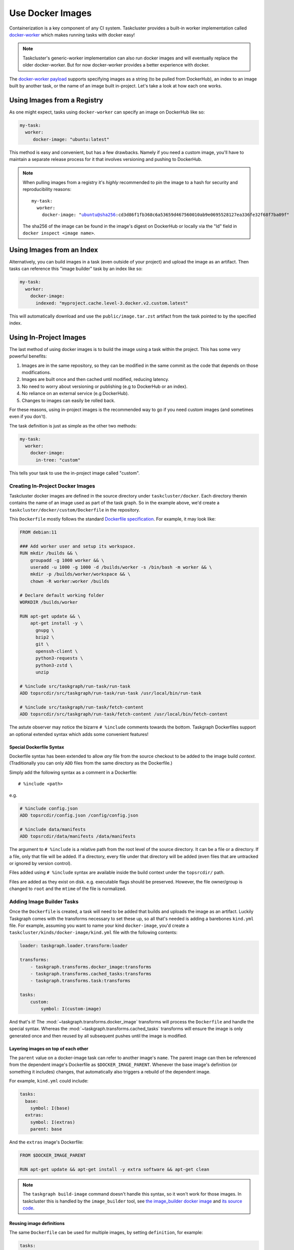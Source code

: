 Use Docker Images
=================

Containerization is a key component of any CI system. Taskcluster provides a
built-in worker implementation called `docker-worker`_ which makes running
tasks with docker easy!

.. note::

   Taskcluster's generic-worker implementation can also run docker images and
   will eventually replace the older docker-worker. But for now docker-worker
   provides a better experience with docker.

The `docker-worker payload`_ supports specifying images as a string (to be
pulled from DockerHub), an index to an image built by another task, or the name
of an image built in-project. Let's take a look at how each one works.

.. _docker-worker: https://docs.taskcluster.net/docs/reference/workers/docker-worker
.. _docker-worker payload: https://docs.taskcluster.net/docs/reference/workers/docker-worker/payload

Using Images from a Registry
----------------------------

As one might expect, tasks using ``docker-worker`` can specify an image on
DockerHub like so:

.. code-block:: yaml

   my-task:
     worker:
        docker-image: "ubuntu:latest"

This method is easy and convenient, but has a few drawbacks. Namely if you need
a custom image, you'll have to maintain a separate release process for it that
involves versioning and pushing to DockerHub.

.. note::

    When pulling images from a registry it's *highly* recommended to pin the image to a
    hash for security and reproducibility reasons:

    .. parsed-literal::

        my-task:
          worker:
            docker-image: "ubuntu@sha256:cd3d86f1fb368c6a53659d467560010ab9e0695528127ea336fe32f68f7ba09f"

    The sha256 of the image can be found in the image's digest on DockerHub or
    locally via the "Id" field in ``docker inspect <image name>``.

Using Images from an Index
--------------------------

Alternatively, you can build images in a task (even outside of your project)
and upload the image as an artifact. Then tasks can reference this "image builder"
task by an index like so:

.. code-block:: yaml

   my-task:
     worker:
       docker-image:
         indexed: "myproject.cache.level-3.docker.v2.custom.latest"

This will automatically download and use the ``public/image.tar.zst`` artifact
from the task pointed to by the specified index.

Using In-Project Images
-----------------------

The last method of using docker images is to build the image using a task within
the project. This has some very powerful benefits:

1. Images are in the same repository, so they can be modified in the same commit
   as the code that depends on those modifications.
2. Images are built once and then cached until modified, reducing latency.
3. No need to worry about versioning or publishing (e.g to DockerHub or an index).
4. No reliance on an external service (e.g DockerHub).
5. Changes to images can easily be rolled back.

For these reasons, using in-project images is the recommended way to go if you
need custom images (and sometimes even if you don't).

The task definition is just as simple as the other two methods:

.. code-block:: yaml

   my-task:
     worker:
       docker-image:
         in-tree: "custom"

This tells your task to use the in-project image called "custom".

Creating In-Project Docker Images
~~~~~~~~~~~~~~~~~~~~~~~~~~~~~~~~~

Taskcluster docker images are defined in the source directory under
``taskcluster/docker``. Each directory therein contains the name of an
image used as part of the task graph. So in the example above, we'd create
a ``taskcluster/docker/custom/Dockerfile`` in the repository.

This ``Dockerfile`` mostly follows the standard `Dockerfile specification`_.
For example, it may look like:

.. code-block::

    FROM debian:11

    ### Add worker user and setup its workspace.
    RUN mkdir /builds && \
        groupadd -g 1000 worker && \
        useradd -u 1000 -g 1000 -d /builds/worker -s /bin/bash -m worker && \
        mkdir -p /builds/worker/workspace && \
        chown -R worker:worker /builds

    # Declare default working folder
    WORKDIR /builds/worker

    RUN apt-get update && \
        apt-get install -y \
          gnupg \
          bzip2 \
          git \
          openssh-client \
          python3-requests \
          python3-zstd \
          unzip

    # %include src/taskgraph/run-task/run-task
    ADD topsrcdir/src/taskgraph/run-task/run-task /usr/local/bin/run-task

    # %include src/taskgraph/run-task/fetch-content
    ADD topsrcdir/src/taskgraph/run-task/fetch-content /usr/local/bin/fetch-content

The astute observer may notice the bizarre ``# %include`` comments towards the
bottom. Taskgraph Dockerfiles support an optional extended syntax which adds
some convenient features!

.. _Dockerfile specification: https://docs.docker.com/engine/reference/builder/

Special Dockerfile Syntax
.........................

Dockerfile syntax has been extended to allow *any* file from the
source checkout to be added to the image build *context*. (Traditionally
you can only ``ADD`` files from the same directory as the Dockerfile.)

Simply add the following syntax as a comment in a Dockerfile::

   # %include <path>

e.g.

.. code-block::

   # %include config.json
   ADD topsrcdir/config.json /config/config.json

   # %include data/manifests
   ADD topsrcdir/data/manifests /data/manifests

The argument to ``# %include`` is a relative path from the root level of
the source directory. It can be a file or a directory. If a file, only that
file will be added. If a directory, every file under that directory will be
added (even files that are untracked or ignored by version control).

Files added using ``# %include`` syntax are available inside the build
context under the ``topsrcdir/`` path.

Files are added as they exist on disk. e.g. executable flags should be
preserved. However, the file owner/group is changed to ``root`` and the
``mtime`` of the file is normalized.

Adding Image Builder Tasks
~~~~~~~~~~~~~~~~~~~~~~~~~~

Once the ``Dockerfile`` is created, a task will need to be added that builds
and uploads the image as an artifact. Luckily Taskgraph comes with the
transforms necessary to set these up, so all that's needed is adding a
barebones ``kind.yml`` file. For example, assuming you want to name your kind
``docker-image``, you'd create a ``taskcluster/kinds/docker-image/kind.yml`` file
with the following contents:

.. code-block:: yaml

   loader: taskgraph.loader.transform:loader

   transforms:
       - taskgraph.transforms.docker_image:transforms
       - taskgraph.transforms.cached_tasks:transforms
       - taskgraph.transforms.task:transforms

   tasks:
       custom:
           symbol: I(custom-image)

And that's it! The :mod:`~taskgraph.transforms.docker_image` transforms will
process the ``Dockerfile`` and handle the special syntax. Whereas the
:mod:`~taskgraph.transforms.cached_tasks` transforms will ensure the image is
only generated once and then reused by all subsequent pushes until the image
is modified.

Layering images on top of each other
....................................

The ``parent`` value on a docker-image task can refer to another image's ``name``.
The parent image can then be referenced from the dependent image's Dockerfile
as ``$DOCKER_IMAGE_PARENT``.  Whenever the base image's definition (or
something it includes) changes, that automatically also triggers a
rebuild of the dependent image.

For example, ``kind.yml`` could include:

.. code-block:: yaml

  tasks:
    base:
      symbol: I(base)
    extras:
      symbol: I(extras)
      parent: base

And the ``extras`` image's Dockerfile:

.. code-block::

  FROM $DOCKER_IMAGE_PARENT

  RUN apt-get update && apt-get install -y extra software && apt-get clean


.. note::
   The ``taskgraph build-image`` command doesn't handle this syntax, so it won't work for those images.
   In taskcluster this is handled by the ``image_builder`` tool, see
   `the image_builder docker image <https://hub.docker.com/r/mozillareleases/image_builder>`_ and
   `its source code <https://searchfox.org/mozilla-central/source/taskcluster/docker/image_builder>`_.


Reusing image definitions
.........................

The same ``Dockerfile`` can be used for multiple images, by setting ``definition``, for example:

.. code-block:: yaml

  tasks:
      debian12:
          symbol: I(deb12)
          definition: debian
          args:
              BASE_IMAGE: debian:12
      debian11:
          symbol: I(deb11)
          definition: debian
          args:
              BASE_IMAGE: debian:11

Both the ``debian11`` and ``debian12`` images will be built from the definition in
``taskcluster/docker/debian``, but they'll be passed different ``BASE_IMAGE``
variables (as in ``docker build --build-arg``).

Context Directory Hashing
~~~~~~~~~~~~~~~~~~~~~~~~~

To determine whether an in-project image needs to be rebuilt or not, Decision
tasks will calculate the sha256 hash of the contents of the image directory and
will determine if the image already exists for the current context or if a new
image must be built and indexed.

The decision task will:

1. Recursively collect the paths of all files within the context directory
2. Sort the filenames alphabetically to ensure the hash is consistently calculated
3. Generate a sha256 hash of the contents of each file
4. All file hashes will then be combined with their path and used to update the
   hash of the context directory

This ensures that the hash is consistently calculated and path changes will result
in different hashes being generated.

Task Image Index Namespace
~~~~~~~~~~~~~~~~~~~~~~~~~~

Images that are built on push and uploaded as an artifact of a task will be indexed under the
following namespaces.

.. parsed-literal::

   {project}.cache.level-{level}.docker.v2.{name}.hash.{digest}
   {project}.cache.level-{level}.docker.v2.{name}.latest
   {project}.cache.level-{level}.docker.v2.{name}.pushdate.{year}.{month}-{day}-{pushtime}

Not only can images be browsed by the pushdate and context hash, but the 'latest' namespace
is meant to view the latest built image. This functions similarly to the 'latest' tag
for docker images that are pushed to a registry. Tasks can use these images as specified in
`Using Images from an Index`_ above.

Working with Images Locally
---------------------------

Taskgraph provides some command line utilities to facilitate working with images locally.
These are:

* ``taskgraph build-image <name>`` - Builds an in-project image locally.
* ``taskgraph load-image --task-id <task-id>`` - Loads an image built by the
  specified task locally.
* ``taskgraph image-digest <name>`` - Prints the digest of the specified image.

See the :doc:`/reference/cli` reference for more details.
